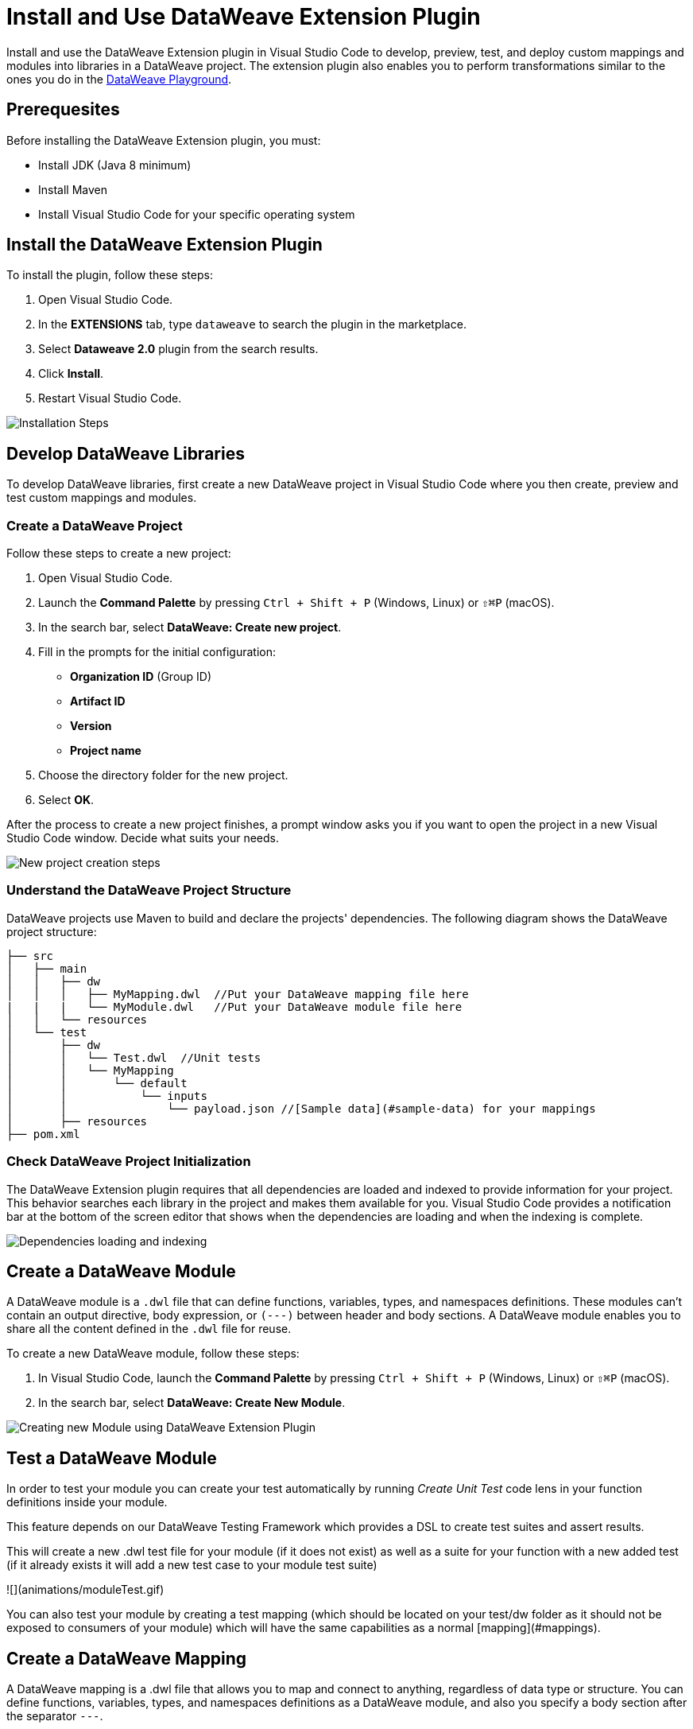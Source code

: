 = Install and Use DataWeave Extension Plugin

Install and use the DataWeave Extension plugin in Visual Studio Code to develop, preview, test, and deploy custom mappings and modules into libraries in a DataWeave project. The extension plugin also enables you to perform transformations similar to the ones you do in the https://developer.mulesoft.com/learn/dataweave/[DataWeave Playground].

== Prerequesites

Before installing the DataWeave Extension plugin, you must:

* Install JDK (Java 8 minimum)
* Install Maven
* Install Visual Studio Code for your specific operating system

== Install the DataWeave Extension Plugin

To install the plugin, follow these steps:

. Open Visual Studio Code.
. In the *EXTENSIONS* tab, type `dataweave` to search the plugin in the marketplace.
. Select *Dataweave 2.0* plugin from the search results.
. Click *Install*.
. Restart Visual Studio Code.

//image::dataweave-extension-plugin-install.png[]
image::animations/install_plugin.gif[Installation Steps]

== Develop DataWeave Libraries

To develop DataWeave libraries, first create a new DataWeave project in Visual Studio Code where you then create, preview and test custom mappings and modules.

=== Create a DataWeave Project

Follow these steps to create a new project:

. Open Visual Studio Code.
. Launch the *Command Palette* by pressing `Ctrl + Shift + P` (Windows, Linux) or `⇧⌘P` (macOS).
. In the search bar, select *DataWeave: Create new project*.
. Fill in the prompts for the initial configuration:
+
* *Organization ID* (Group ID)
* *Artifact ID*
* *Version*
* *Project name*
[start=5]
. Choose the directory folder for the new project.
. Select *OK*.

After the process to create a new project finishes, a prompt window asks you if you want to open the project in a new Visual Studio Code window. Decide what suits your needs.

//image::dataweave-extension-new-project.png[]
image::animations/new_project.gif[New project creation steps]

=== Understand the DataWeave Project Structure

DataWeave projects use Maven to build and declare the projects' dependencies. The following diagram shows the DataWeave project structure:

```
├── src
│   ├── main
│   │   ├── dw
│   │   │   ├── MyMapping.dwl  //Put your DataWeave mapping file here
|   |   |   └── MyModule.dwl   //Put your DataWeave module file here
│   │   └── resources
│   └── test
│       ├── dw
│       │   └── Test.dwl  //Unit tests
│       │   └── MyMapping
│       │       └── default
│       │           └── inputs
│       │               └── payload.json //[Sample data](#sample-data) for your mappings
│       ├── resources
├── pom.xml
```

=== Check DataWeave Project Initialization

The DataWeave Extension plugin requires that all dependencies are loaded and indexed to provide information for your project. This behavior searches each library in the project and makes them available for you. Visual Studio Code provides a notification bar at the bottom of the screen editor that shows when the dependencies are loading and when the indexing is complete.

//image::dataweave-extension-dependencies.png[]
image::animations/loading.gif[Dependencies loading and indexing]

== Create a DataWeave Module

A DataWeave module is a `.dwl` file that can define functions, variables, types, and namespaces definitions. These modules can't contain an output directive, body expression, or `(---)` between header and body sections. A DataWeave module enables you to share all the content defined in the `.dwl` file for reuse.

To create a new DataWeave module, follow these steps:

. In Visual Studio Code, launch the *Command Palette* by pressing `Ctrl + Shift + P` (Windows, Linux) or `⇧⌘P` (macOS).
. In the search bar, select *DataWeave: Create New Module*.

//image::dataweave-extension-createmodule.png[]
image::animations/new_mapping.gif[Creating new Module using DataWeave Extension Plugin]

== Test a DataWeave Module

In order to test your module you can create your test automatically by running _Create Unit Test_ code lens in your function definitions inside your module.

This feature depends on our DataWeave Testing Framework which provides a DSL to create test suites and assert results.

This will create a new .dwl test file for your module (if it does not exist) as well as a suite for your function with a new added test (if it already exists it will add a new test case to your module test suite)

![](animations/moduleTest.gif)

You can also test your module by creating a test mapping (which should be located on your test/dw folder as it should not be exposed to consumers of your module) which will have the same capabilities as a normal [mapping](#mappings).

== Create a DataWeave Mapping

A DataWeave mapping is a .dwl file that allows you to map and connect to anything, regardless of data type or structure. You can define functions, variables, types, and namespaces definitions as a DataWeave module, and also you specify a body section after the separator `---`.

A significant difference with a DataWeave module is that a DataWeave mapping file it's an executable unit that enables you to transform from zero or more inputs into a single output.

These files can be developed within this plugin to create reusable assets that can be deployed and shared with others.

This action of `Create New Mapping` will create a new mapping file for you to start your development.

![](animations/new_mapping.gif)

=== Define Sample Data for DataWeave Mappings

Sample Data is a key part of a DataWeave project development. It is going to be used to run your mappings and also for suggestions.

To Specify Sample Data, just click on the Code Lense _Specify Sample Data_  on a Mapping file.

This will create an [Scenario](#scenario) for your mapping.

![](animations/sample_data.gif)

=== Understand DataWeave Scenarios

We call scenario to a group of inputs and outputs that you can inject into your mapping to try it out in the preview,
or use it as a test to evaluate your transformation and compare it with your desired output.

Scenarios will also provide autocompletion based on the input structures.

These scenarios live on your src/test/resources folder and have this structure:

```
├── pom.xml
├── src
│   ├── main
│   │   ├── dw
│   │   │   ├── MyMapping.dwl //Put your Weave File here
│   │   └── resources
│   └── test
│       ├── dw
│       │   └── Test.dwl //Unit Tests goes here
│       │   └── MyMapping // Name of your mapping
│       │       └── default //Name of your scenario
│       │           └── inputs //Folder where all of your inputs live
│       │           │   └── payload.json //Input for your mapping (You can use it on your script calling it by the name of the file without extension)
│       │           │   └── vars //Folder that will represent a name for your input variable on your script. In this case vars
│       │           │       └── test.json //Input for your mapping (You can use it on your script calling it vars.test)
│       │           └── out.json // Expected output of your mapping running against your inputs (Only present when testing)
```


This view will show you the available scenarios you have for the mapping opened, here you can add/remove and set the active scenario that will be used
for your preview execution as well as autocompletion.

![](animations/scenarios.gif)

== Preview a DataWeave Mapping

Once sample data is set a user can have live feedback on how the script is working. There are two ways.

One is to trigger it by hand when the user wants to execute it, or can enable AutoPreview by right clicking
on the editor.

![](animations/preview.gif)


== Run and Debug a DataWeave Mapping

In order to run a Mapping the fastest way is to use the Code Lense _Run Mapping_ that should appear in the top of your DW script.

This is going to guide through all the things that are needed. The user can set breakpoints to stop evaluate expressions
and all the debugging capabilities that VSCode provides.

Debugging does work on your mapping tests as wekk.

![](animations/debug.gif)

== Test a DataWeave Mapping

== Deploy DataWeave Libraries



== Use Playground Mode
If you want to try out your mapping without creating a DataWeave project you can by openning your .dwl mapping file directly or create a new one and use
[Scenarios](#scenario) and [Sample Data](#sample-data).

== View DataWeave Dependencies

This view shows all the dependencies resolved for this project.
It allows to navigate through all of your project's dependencies and open DataWeave files inside those dependencies.

![](animations/weaveDependencies.gif)
== DataWeave Extension Language Edition Features

### Completion

Completion is provided for any visible functions, variables, types etc. It also
suggests fields based on the type inference

![](animations/completion.gif)

### Navigation

User can navigate to any definition local or from any imported library
![](animations/navegation.gif)


### Addition Code editing features

* Find all References
* Refactors (local and cross files)
* Quick Fixes:
  * Auto Import when a function is present in a Module
  * Create a function/variable/type when is not found
* Outline
* Show parameters information
* Hover information with documentation

![](animations/auto_import.gif)

### Code Inspections

The plugin tries to detect dioms that the user is expressing and suggest best practices when possible
We have several inspections for example

#### Default Value

![](animations/quick_fix.gif)

#### TypeOf

![](animations/type_of_fix.gif)

### Is Empty

![](animations/is_empty.gif)
